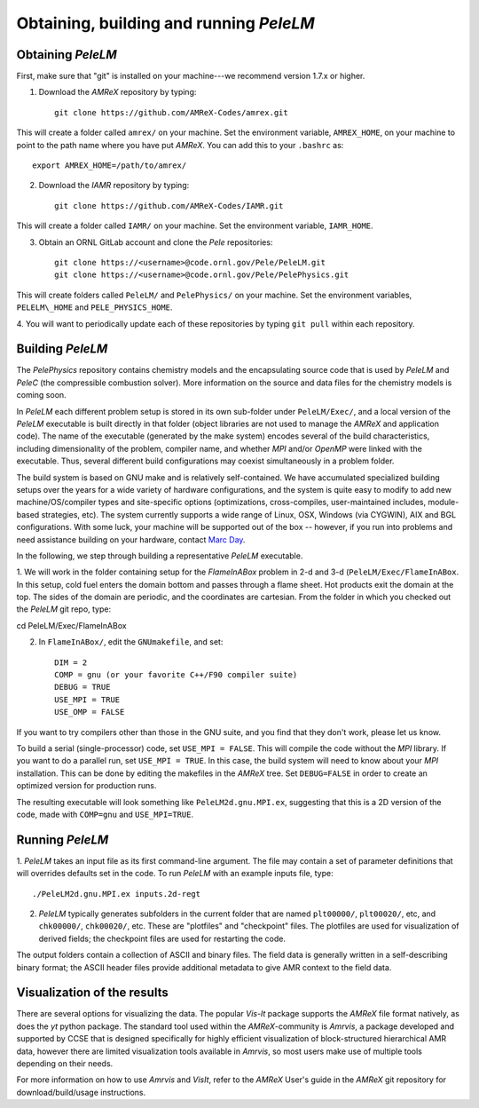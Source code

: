.. highlight:: rst

Obtaining, building and running `PeleLM`
========================================

Obtaining `PeleLM`
^^^^^^^^^^^^^^^^^^

First, make sure that "git" is installed on your machine---we recommend version 1.7.x or higher.

1. Download the `AMReX` repository by typing: ::

    git clone https://github.com/AMReX-Codes/amrex.git


This will create a folder called ``amrex/`` on your machine. Set the environment variable, ``AMREX_HOME``, on your
machine to point to the path name where you have put `AMReX`. You can add this to your ``.bashrc`` as::

    export AMREX_HOME=/path/to/amrex/

2. Download the `IAMR` repository by typing: ::

    git clone https://github.com/AMReX-Codes/IAMR.git

This will create a folder called ``IAMR/`` on your machine.
Set the environment variable, ``IAMR_HOME``.

3. Obtain an ORNL GitLab account and clone the `Pele` repositories: ::

    git clone https://<username>@code.ornl.gov/Pele/PeleLM.git
    git clone https://<username>@code.ornl.gov/Pele/PelePhysics.git

This will create folders called ``PeleLM/`` and ``PelePhysics/`` on your machine.
Set the environment variables, ``PELELM\_HOME`` and ``PELE_PHYSICS_HOME``.

4. You will want to periodically update each of these repositories
by typing ``git pull`` within each repository.


Building `PeleLM`
^^^^^^^^^^^^^^^^^

The `PelePhysics` repository contains chemistry models and the encapsulating source 
code that is used by `PeleLM` and `PeleC` (the compressible combustion solver).  More
information on the source and data files for the chemistry models is coming soon.

In `PeleLM` each different problem setup is stored in its own
sub-folder under ``PeleLM/Exec/``, and a local version of the 
`PeleLM` executable is built directly in that folder (object libraries are not used to manage the `AMReX`
and application code).  The name of the executable (generated by the make
system) encodes several of the build characteristics, including dimensionality of the problem,
compiler name, and whether `MPI` and/or `OpenMP` were linked with the executable.
Thus, several different build configurations may coexist simultaneously in a problem folder.

The build system is based on GNU make and is relatively self-contained.  We have accumulated 
specialized building setups over the years for a wide variety of hardware configurations, and 
the system is quite easy to modify to add new machine/OS/compiler types and site-specific 
options (optimizations, cross-compiles, user-maintained includes, module-based strategies, etc).
The system currently supports a wide range of Linux, OSX, Windows (via CYGWIN), AIX and BGL 
configurations. With some luck, your machine will be supported out of the box -- however, if 
you run into problems and need assistance building on your hardware, contact `Marc Day <MSDay@lbl.gov_>`_.

In the following, we step through building a representative `PeleLM` executable.

1. We will work in the folder containing setup for the `FlameInABox` problem in 2-d and 3-d
(``PeleLM/Exec/FlameInABox``.
In this setup, cold fuel enters the domain bottom and passes through a flame sheet.
Hot products exit the domain at the top.  The sides of the domain are periodic, and the coordinates are
cartesian. From the folder in which you checked out the `PeleLM` git repo, type::

cd PeleLM/Exec/FlameInABox

2. In ``FlameInABox/``, edit the ``GNUmakefile``, and set::

    DIM = 2
    COMP = gnu (or your favorite C++/F90 compiler suite)
    DEBUG = TRUE
    USE_MPI = TRUE
    USE_OMP = FALSE

If you want to try compilers other than those in the GNU suite, and you find that they don't
work, please let us know.

To build a serial (single-processor) code, set ``USE_MPI = FALSE``.
This will compile the code without the `MPI` library.  If you want to do
a parallel run, set ``USE_MPI = TRUE``.  In this
case, the build system will need to know about your `MPI` installation.
This can be done by editing the makefiles in the `AMReX` tree.
Set ``DEBUG=FALSE`` in order to create an optimized version for production runs.

The resulting executable will look something like ``PeleLM2d.gnu.MPI.ex``,
suggesting that this is a 2D version of the code, made with 
``COMP=gnu`` and ``USE_MPI=TRUE``.

Running `PeleLM`
^^^^^^^^^^^^^^^^

1. `PeleLM` takes an input file as its first command-line argument.  The file may
contain a set of parameter definitions that will overrides defaults set in the code.
To run `PeleLM` with an example inputs file, type::

    ./PeleLM2d.gnu.MPI.ex inputs.2d-regt

2. `PeleLM` typically generates subfolders in the current folder that are named ``plt00000/``, ``plt00020/``, etc, and ``chk00000/``, ``chk00020/``, etc. These are "plotfiles" and "checkpoint" files. The plotfiles are used for visualization of derived fields; the checkpoint files are used for restarting the code.


The output folders contain a collection of ASCII and binary files.  The field data is generally written in a self-describing binary format; the ASCII header files provide additional metadata to give AMR context to the field data.


Visualization of the results
^^^^^^^^^^^^^^^^^^^^^^^^^^^^

There are several options for visualizing the data.  The popular
`Vis-It` package supports the `AMReX` file format natively, as does
the `yt` python package.  The standard tool used within the
`AMReX`-community is `Amrvis`, a package developed and supported 
by CCSE that is designed specifically for highly efficient visualization
of block-structured hierarchical AMR data, however there are limited visualization
tools available in `Amrvis`, so most users make use of multiple tools depending on their needs.

For more information on how to use `Amrvis` and `VisIt`, refer to the `AMReX`
User's guide in the `AMReX` git repository for download/build/usage instructions.

